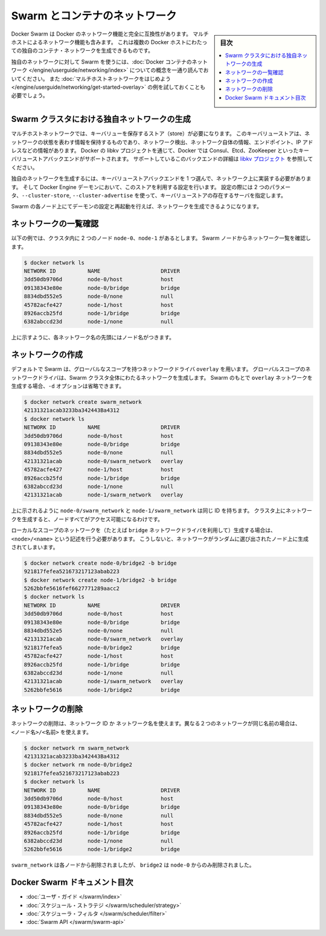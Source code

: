 .. -*- coding: utf-8 -*-
.. URL: https://docs.docker.com/swarm/networking/
.. SOURCE: https://github.com/docker/swarm/blob/master/docs/networking.md
   doc version: 1.11
      https://github.com/docker/swarm/commits/master/docs/networking.md
.. check date: 2016/04/29
.. Commits on Mar 4, 2016 4b8ed91226a9a49c2acb7cb6fb07228b3fe10007
.. -------------------------------------------------------------------

.. Swarm and container networks

.. _swarm-and-container-networks:

==============================
Swarm とコンテナのネットワーク
==============================

.. sidebar:: 目次

   .. contents:: 
       :depth: 3
       :local:

.. Docker Swarm is fully compatible with Docker's networking features. This
   includes the multi-host networking feature which allows creation of custom
   container networks that span multiple Docker hosts.

Docker Swarm は Docker のネットワーク機能と完全に互換性があります。
マルチホストによるネットワーク機能も含みます。
これは複数の Docker ホストにわたっての独自のコンテナ・ネットワークを生成できるものです。

.. Before using Swarm with a custom network, read through the conceptual
   information in [Docker container
   networking](/engine/userguide/networking/).
   You should also have walked through the [Get started with multi-host
   networking](/engine/userguide/networking/get-started-overlay/)
   example.

独自のネットワークに対して Swarm を使うには、:doc:`Docker コンテナのネットワーク </engine/userguide/networking/index>` についての概念を一通り読んでおいてください。
また :doc:`マルチホストネットワークをはじめよう </engine/userguide/networking/get-started-overlay>` の例を試しておくことも必要でしょう。

.. ## Create a custom network in a Swarm cluster

.. _create-a-custom-network-in-a-swarm-cluster:

Swarm クラスタにおける独自ネットワークの生成
==================================================

.. Multi-host networks require a key-value store. The key-value store holds
   information about the network state which includes discovery, networks,
   endpoints, IP addresses, and more. Through the Docker's libkv project, Docker
   supports Consul, Etcd, and ZooKeeper key-value store backends. For details about
   the supported backends, refer to the [libkv
   project](https://github.com/docker/libkv).

マルチホストネットワークでは、キーバリューを保存するストア（store）が必要になります。
このキーバリューストアは、ネットワークの状態を表わす情報を保持するものであり、ネットワーク検出、ネットワーク自体の情報、エンドポイント、IP アドレスなどの情報があります。
Docker の libkv プロジェクトを通じて、Docker では Consul、Etcd、ZooKeeper といったキーバリューストアバックエンドがサポートされます。
サポートしているこのバックエンドの詳細は `libkv プロジェクト <https://github.com/docker/libkv>`_ を参照してください。

.. To create a custom network, you must choose a key-value store backend and
   implement it on your network. Then, you configure the Docker Engine daemon to
   use this store. Two required parameters,  `--cluster-store` and
   `--cluster-advertise`, refer to your key-value store server.

独自のネットワークを生成するには、キーバリューストアバックエンドを 1 つ選んで、ネットワーク上に実装する必要があります。
そして Docker Engine デーモンにおいて、このストアを利用する設定を行います。
設定の際には 2 つのパラメータ、``--cluster-store``, ``--cluster-advertise`` を使って、キーバリューストアの存在するサーバを指定します。

.. Once you've configured and restarted the daemon on each Swarm node, you are
   ready to create a network.

Swarm の各ノード上にてデーモンの設定と再起動を行えば、ネットワークを生成できるようになります。

.. ## List networks

.. _list-networks:

ネットワークの一覧確認
=======================

.. This example assumes there are two nodes `node-0` and `node-1` in the cluster.
   From a Swarm node, list the networks:

以下の例では、クラスタ内に 2 つのノード ``node-0``、``node-1`` があるとします。
Swarm ノードからネットワーク一覧を確認します。

.. ```bash
   $ docker network ls
   NETWORK ID          NAME                   DRIVER
   3dd50db9706d        node-0/host            host
   09138343e80e        node-0/bridge          bridge
   8834dbd552e5        node-0/none            null
   45782acfe427        node-1/host            host
   8926accb25fd        node-1/bridge          bridge
   6382abccd23d        node-1/none            null
   ```

.. code-block:: bash

   $ docker network ls
   NETWORK ID          NAME                   DRIVER
   3dd50db9706d        node-0/host            host
   09138343e80e        node-0/bridge          bridge
   8834dbd552e5        node-0/none            null
   45782acfe427        node-1/host            host
   8926accb25fd        node-1/bridge          bridge
   6382abccd23d        node-1/none            null

.. As you can see, each network name is prefixed by the node name.

上に示すように、各ネットワーク名の先頭にはノード名がつきます。

.. ## Create a network

.. _create-a-network:

ネットワークの作成
====================

.. By default, Swarm is using the `overlay` network driver, a global-scope network
   driver. A global-scope network driver creates a network across an entire Swarm cluster.
   When you create an `overlay` network under Swarm, you can omit the `-d` option:

デフォルトで Swarm は、グローバルなスコープを持つネットワークドライバ ``overlay`` を用います。
グローバルスコープのネットワークドライバは、Swarm クラスタ全体にわたるネットワークを生成します。
Swarm のもとで ``overlay`` ネットワークを生成する場合、``-d`` オプションは省略できます。

.. ```bash
   $ docker network create swarm_network
   42131321acab3233ba342443Ba4312
   $ docker network ls
   NETWORK ID          NAME                   DRIVER
   3dd50db9706d        node-0/host            host
   09138343e80e        node-0/bridge          bridge
   8834dbd552e5        node-0/none            null
   42131321acab        node-0/swarm_network   overlay
   45782acfe427        node-1/host            host
   8926accb25fd        node-1/bridge          bridge
   6382abccd23d        node-1/none            null
   42131321acab        node-1/swarm_network   overlay
   ```

.. code-block:: bash

   $ docker network create swarm_network
   42131321acab3233ba342443Ba4312
   $ docker network ls
   NETWORK ID          NAME                   DRIVER
   3dd50db9706d        node-0/host            host
   09138343e80e        node-0/bridge          bridge
   8834dbd552e5        node-0/none            null
   42131321acab        node-0/swarm_network   overlay
   45782acfe427        node-1/host            host
   8926accb25fd        node-1/bridge          bridge
   6382abccd23d        node-1/none            null
   42131321acab        node-1/swarm_network   overlay

.. As you can see here, both the `node-0/swarm_network` and the
   `node-1/swarm_network` have the same ID.  This is because when you create a
   network on the cluster, it is accessible from all the nodes.

上に示されるように ``node-0/swarm_network`` と ``node-1/swarm_network`` は同じ ID を持ちます。
クラスタ上にネットワークを生成すると、ノードすべてがアクセス可能になるわけです。

.. To create a local scope network (for example with the `bridge` network driver) you
   should use `<node>/<name>` otherwise your network is created on a random node.

ローカルなスコープのネットワークを（たとえば ``bridge`` ネットワークドライバを利用して）生成する場合は、``<node>/<name>`` という記述を行う必要があります。
こうしないと、ネットワークがランダムに選び出されたノード上に生成されてしまいます。

.. code-block:: bash

   $ docker network create node-0/bridge2 -b bridge
   921817fefea521673217123abab223
   $ docker network create node-1/bridge2 -b bridge
   5262bbfe5616fef6627771289aacc2
   $ docker network ls
   NETWORK ID          NAME                   DRIVER
   3dd50db9706d        node-0/host            host
   09138343e80e        node-0/bridge          bridge
   8834dbd552e5        node-0/none            null
   42131321acab        node-0/swarm_network   overlay
   921817fefea5        node-0/bridge2         bridge
   45782acfe427        node-1/host            host
   8926accb25fd        node-1/bridge          bridge
   6382abccd23d        node-1/none            null
   42131321acab        node-1/swarm_network   overlay
   5262bbfe5616        node-1/bridge2         bridge

.. Remove a network

ネットワークの削除
====================

.. To remove a network you can use its ID or its name. If two different network have the same name, use may use <node>/<name>.

ネットワークの削除は、ネットワーク ID か ネットワーク名を使えます。異なる２つのネットワークが同じ名前の場合は、 ``<ノード名>/<名前>`` を使えます。

.. code-block:: bash

   $ docker network rm swarm_network
   42131321acab3233ba342443Ba4312
   $ docker network rm node-0/bridge2
   921817fefea521673217123abab223
   $ docker network ls
   NETWORK ID          NAME                   DRIVER
   3dd50db9706d        node-0/host            host
   09138343e80e        node-0/bridge          bridge
   8834dbd552e5        node-0/none            null
   45782acfe427        node-1/host            host
   8926accb25fd        node-1/bridge          bridge
   6382abccd23d        node-1/none            null
   5262bbfe5616        node-1/bridge2         bridge

.. swarm_network was removed from every node, bridge2 was removed only from node-0.

``swarm_network``  は各ノードから削除されましたが、 ``bridge2`` は ``node-0`` からのみ削除されました。

.. Docker Swarm documentation index

Docker Swarm ドキュメント目次
==============================

.. 
    User guide
    Scheduler strategies
    Scheduler filters
    Swarm API

* :doc:`ユーザ・ガイド </swarm/index>`
* :doc:`スケジュール・ストラテジ </swarm/scheduler/strategy>`
* :doc:`スケジューラ・フィルタ </swarm/scheduler/filter>`
* :doc:`Swarm API </swarm/swarm-api>`

.. seealso:: 

   Swarm and container networks
      https://docs.docker.com/swarm/networking/

